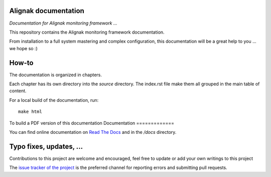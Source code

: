 Alignak documentation
=====================

*Documentation for Alignak monitoring framework ...*

This repository contains the Alignak monitoring framework documentation.

From installation to a full system mastering and complex configuration, this documentation will be a great help to you ... we hope so :)

How-to
======

The documentation is organized in chapters.

Each chapter has its own directory into the *source* directory. The index.rst file make them all grouped in the main table of content.

For a local build of the documentation, run::

    make html

To build a PDF version of this documentation
Documentation
=============

You can find online documentation on `Read The Docs <http://alignak-doc.readthedocs.io/?badge=latest>`_ and in the */docs* directory.


Typo fixes, updates, ...
========================

Contributions to this project are welcome and encouraged, feel free to update or add your own writings to this project

The `issue tracker of the project <https://github.com/Alignak-monitoring/alignak-doc/issues>`_ is the preferred channel for reporting errors and submitting pull requests.


